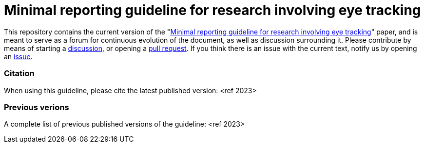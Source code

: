 = Minimal reporting guideline for research involving eye tracking

This repository contains the current version of the "xref:paper.asciidoc[Minimal reporting guideline for research involving eye tracking]" paper, and is meant to serve as a forum for continuous evolution of the document, as well as discussion surrounding it. Please contribute by means of starting a link:https://github.com/dcnieho/ET_reporting_guideline/discussions[discussion], or opening a link:https://github.com/dcnieho/ET_reporting_guideline/pulls[pull request]. If you think there is an issue with the current text, notify us by opening an link:https://github.com/dcnieho/ET_reporting_guideline/issues[issue].

=== Citation
When using this guideline, please cite the latest published version:
<ref 2023>

=== Previous verions
A complete list of previous published versions of the guideline:
<ref 2023>